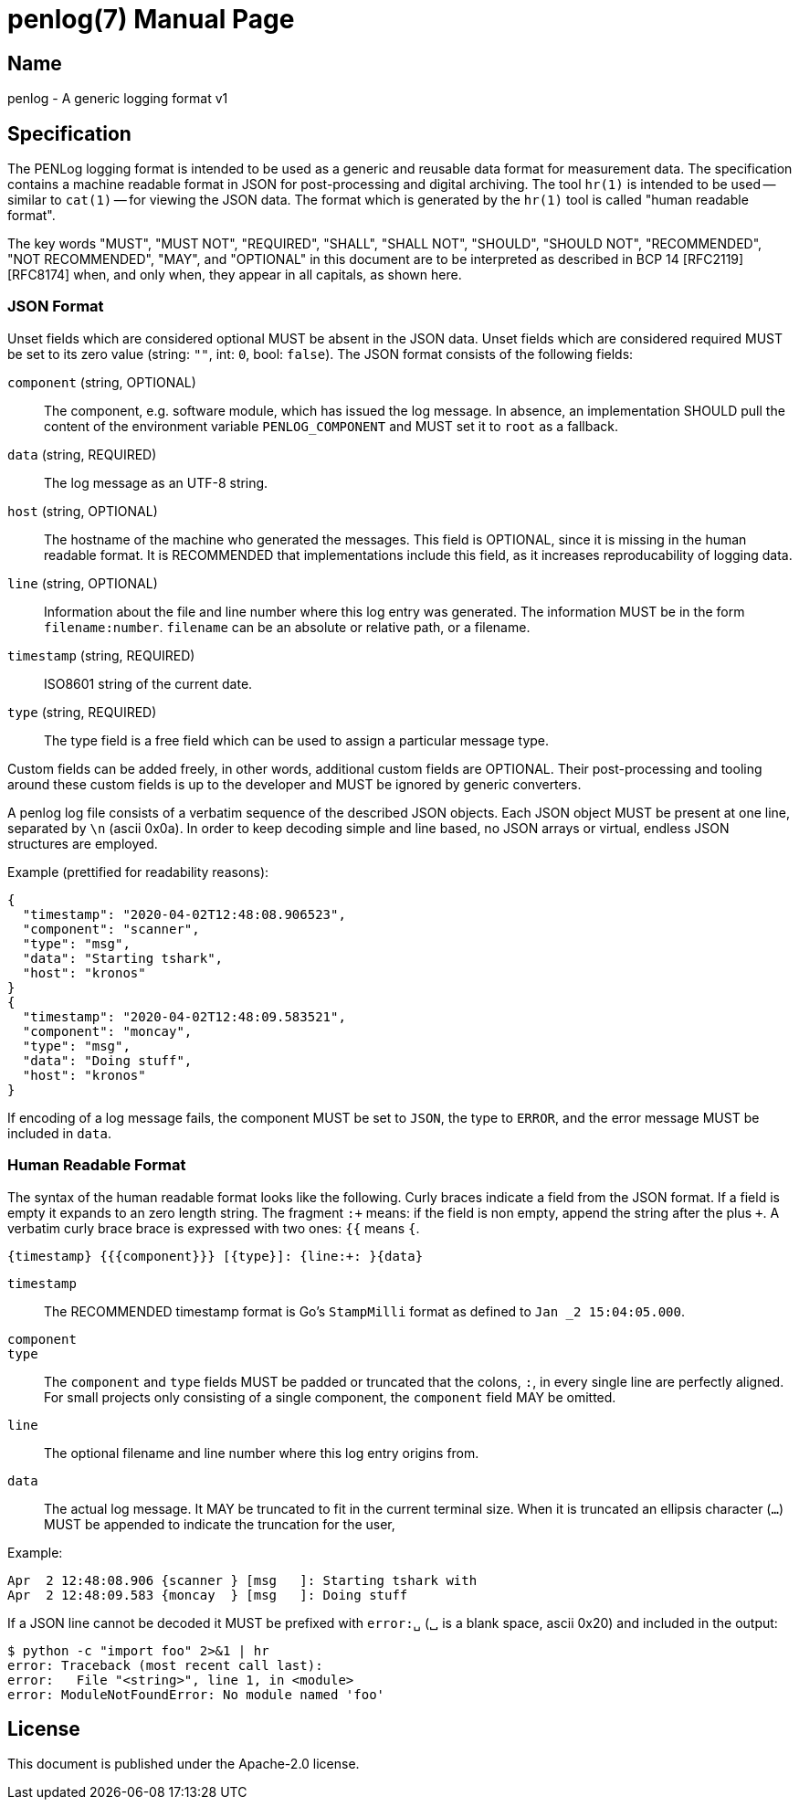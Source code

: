 = penlog(7)
:doctype:    manpage
:man source: penlog

== Name

penlog - A generic logging format v1

== Specification

The PENLog logging format is intended to be used as a generic and reusable data format for measurement data.
The specification contains a machine readable format in JSON for post-processing and digital archiving.
The tool `hr(1)` is intended to be used -- similar to `cat(1)` -- for viewing the JSON data.
The format which is generated by the `hr(1)` tool is called "human readable format".

The key words "MUST", "MUST NOT", "REQUIRED", "SHALL", "SHALL NOT", "SHOULD", "SHOULD NOT", "RECOMMENDED", "NOT RECOMMENDED", "MAY", and "OPTIONAL" in this document are to be interpreted as described in BCP 14 [RFC2119] [RFC8174] when, and only when, they appear in all capitals, as shown here.

=== JSON Format

Unset fields which are considered optional MUST be absent in the JSON data.
Unset fields which are considered required MUST be set to its zero value (string: `""`, int: `0`, bool: `false`).
The JSON format consists of the following fields:

`component` (string, OPTIONAL)::
    The component, e.g. software module, which has issued the log message.
    In absence, an implementation SHOULD pull the content of the environment variable `PENLOG_COMPONENT` and MUST set it to `root` as a fallback.

`data` (string, REQUIRED)::
    The log message as an UTF-8 string.

`host` (string, OPTIONAL)::
    The hostname of the machine who generated the messages.
    This field is OPTIONAL, since it is missing in the human readable format.
    It is RECOMMENDED that implementations include this field, as it increases reproducability of logging data.

`line` (string, OPTIONAL)::
    Information about the file and line number where this log entry was generated.
    The information MUST be in the form `filename:number`.
    `filename` can be an absolute or relative path, or a filename.

`timestamp` (string, REQUIRED)::
    ISO8601 string of the current date.

`type` (string, REQUIRED)::
    The type field is a free field which can be used to assign a particular message type.

Custom fields can be added freely, in other words, additional custom fields are OPTIONAL.
Their post-processing and tooling around these custom fields is up to the developer and MUST be ignored by generic converters.

A penlog log file consists of a verbatim sequence of the described JSON objects.
Each JSON object MUST be present at one line, separated by `\n` (ascii 0x0a).
In order to keep decoding simple and line based, no JSON arrays or virtual, endless JSON structures are employed.

Example (prettified for readability reasons):

    {
      "timestamp": "2020-04-02T12:48:08.906523",
      "component": "scanner",
      "type": "msg",
      "data": "Starting tshark",
      "host": "kronos"
    }
    {
      "timestamp": "2020-04-02T12:48:09.583521",
      "component": "moncay",
      "type": "msg",
      "data": "Doing stuff",
      "host": "kronos"
    }

If encoding of a log message fails, the component MUST be set to `JSON`, the type to `ERROR`, and the error message MUST be included in `data`.

=== Human Readable Format

The syntax of the human readable format looks like the following.
Curly braces indicate a field from the JSON format.
If a field is empty it expands to an zero length string.
The fragment `:+` means: if the field is non empty, append the string after the plus `+`.
A verbatim curly brace brace is expressed with two ones: `{{` means `{`.

    {timestamp} {{{component}}} [{type}]: {line:+: }{data}

`timestamp`::
    The RECOMMENDED timestamp format is Go's `StampMilli` format as defined to `Jan _2 15:04:05.000`.

`component`::
`type`::
    The `component` and `type` fields MUST be padded or truncated that the colons, `:`, in every single line are perfectly aligned.
    For small projects only consisting of a single component, the `component` field MAY be omitted.

`line`::
    The optional filename and line number where this log entry origins from.

`data`::
    The actual log message.
    It MAY be truncated to fit in the current terminal size.
    When it is truncated an ellipsis character (`…`) MUST be appended to indicate the truncation for the user,

Example:

    Apr  2 12:48:08.906 {scanner } [msg   ]: Starting tshark with
    Apr  2 12:48:09.583 {moncay  } [msg   ]: Doing stuff

If a JSON line cannot be decoded it MUST be prefixed with `error:␣` (␣ is a blank space, ascii 0x20) and included in the output:

    $ python -c "import foo" 2>&1 | hr
    error: Traceback (most recent call last):
    error:   File "<string>", line 1, in <module>
    error: ModuleNotFoundError: No module named 'foo'

== License

This document is published under the Apache-2.0 license.
